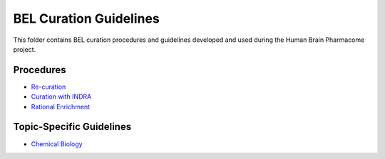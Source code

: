 BEL Curation Guidelines |build|
===============================
This folder contains BEL curation procedures and guidelines developed and
used during the Human Brain Pharmacome project.

Procedures
----------
- `Re-curation <https://github.com/pharmacome/curation/blob/master/recuration.rst>`_
- `Curation with INDRA <https://github.com/pharmacome/curation/blob/master/indra.rst>`_
- `Rational Enrichment <https://github.com/pharmacome/curation/blob/master/rational-enrichment.rst>`_

Topic-Specific Guidelines
-------------------------
- `Chemical Biology <https://github.com/pharmacome/curation/blob/master/chemical-biology.rst>`_

.. |build| image:: https://travis-ci.com/pharmacome/curation.svg?branch=master
    :target: https://travis-ci.com/pharmacome/curation
